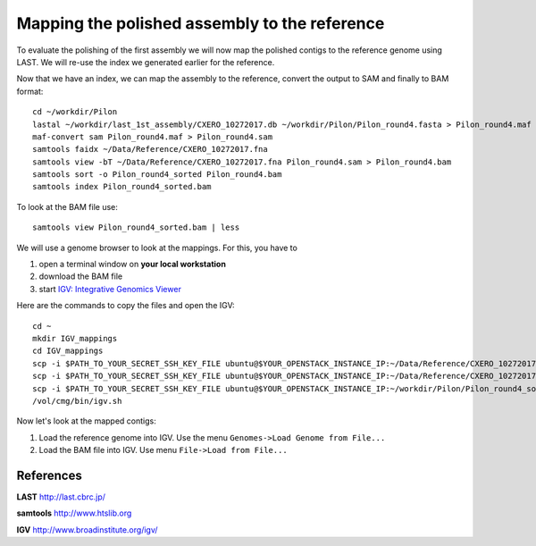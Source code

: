 Mapping the polished assembly to the reference
==============================================

To evaluate the polishing of the first assembly we will now map
the polished contigs to the reference genome using LAST. 
We will re-use the index we generated earlier for the reference.
  
Now that we have an index, we can map the assembly to the reference,
convert the output to SAM and finally to BAM format::

  cd ~/workdir/Pilon
  lastal ~/workdir/last_1st_assembly/CXERO_10272017.db ~/workdir/Pilon/Pilon_round4.fasta > Pilon_round4.maf
  maf-convert sam Pilon_round4.maf > Pilon_round4.sam
  samtools faidx ~/Data/Reference/CXERO_10272017.fna
  samtools view -bT ~/Data/Reference/CXERO_10272017.fna Pilon_round4.sam > Pilon_round4.bam
  samtools sort -o Pilon_round4_sorted Pilon_round4.bam
  samtools index Pilon_round4_sorted.bam
  
To look at the BAM file use::

  samtools view Pilon_round4_sorted.bam | less
  
We will use a genome browser to look at the mappings. For this, you
have to 

1. open a terminal window on **your local workstation**
2. download the BAM file 
3. start `IGV: Integrative Genomics Viewer <http://www.broadinstitute.org/igv/>`_

Here are the commands to copy the files and open the IGV::

  cd ~
  mkdir IGV_mappings
  cd IGV_mappings
  scp -i $PATH_TO_YOUR_SECRET_SSH_KEY_FILE ubuntu@$YOUR_OPENSTACK_INSTANCE_IP:~/Data/Reference/CXERO_10272017.fna .
  scp -i $PATH_TO_YOUR_SECRET_SSH_KEY_FILE ubuntu@$YOUR_OPENSTACK_INSTANCE_IP:~/Data/Reference/CXERO_10272017.fna.fai .
  scp -i $PATH_TO_YOUR_SECRET_SSH_KEY_FILE ubuntu@$YOUR_OPENSTACK_INSTANCE_IP:~/workdir/Pilon/Pilon_round4_sorted.bam* .
  /vol/cmg/bin/igv.sh
  
Now let's look at the mapped contigs:

1. Load the reference genome into IGV. Use the menu ``Genomes->Load Genome from File...`` 
2. Load the BAM file into IGV. Use menu ``File->Load from File...`` 

References
^^^^^^^^^^

**LAST** http://last.cbrc.jp/

**samtools** http://www.htslib.org

**IGV** http://www.broadinstitute.org/igv/
